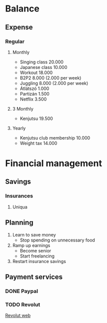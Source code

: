 
* Balance
** Expense
*** Regular
**** Monthly
     - Singing class 20.000
     - Japanese class 10.000
     - Workout 18.000
     - B2P2 8.000 (2.000 per week)
     - Juggling 8.000 (2.000 per week)
     - Átlátszó 1.000
     - Partizán 1.500
     - Netflix 3.500
**** 3 Monthly
     - Kenjutsu 19.500
**** Yearly
     - Kenjutsu club membership 10.000
     - Weight tax 14.000
* Financial management
** Savings
*** Insurances
**** Uniqua
** Planning
   1. Learn to save money
      - Stop spending on unnecessary food
   2. Ramp up earnings
      - Become senior
      - Start freelancing
   3. Restart insurance savings
** Payment services
*** DONE Paypal
*** TODO Revolut
    [[https://www.revolut.com/en-HU][Revolut web]]
